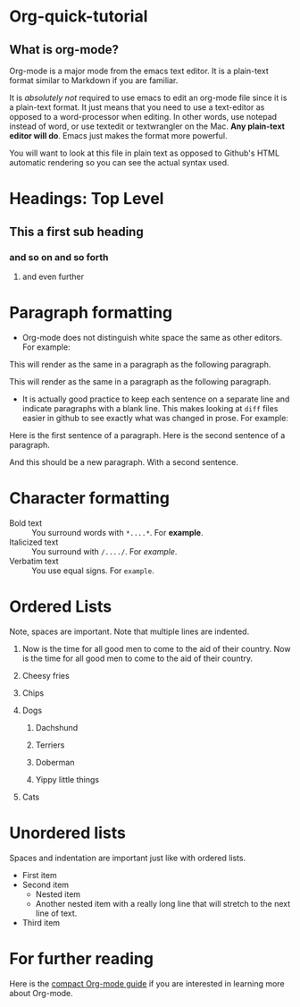 * Org-quick-tutorial
** What is org-mode?
Org-mode is a major mode from the emacs text editor. It is a
plain-text format similar to Markdown if you are familiar. 

It is /absolutely not/ required to use emacs to edit an org-mode file
since it is a plain-text format. It just means that you need to use a
text-editor as opposed to a word-processor when editing. In other
words, use notepad instead of word, or use textedit or textwrangler on
the Mac. *Any plain-text editor will do*. Emacs just makes the format
more powerful.

You will want to look at this file in plain text as opposed to Github's
HTML automatic rendering so you can see the actual syntax used.

* Headings: Top Level 
** This a first sub heading
*** and so on and so forth
**** and even further
   	
* Paragraph formatting

- Org-mode does not distinguish white space the same as other
  editors. For example:

This 
will
render
as
the 
same 
in 
a 
paragraph 
as 
the 
following 
paragraph.


This will render as the same in a paragraph as the following
paragraph.

- It is actually good practice to keep each sentence on a separate
  line and indicate paragraphs with a blank line. This makes looking
  at =diff= files easier in github to see exactly what was changed in
  prose. For example:

Here is the first sentence of a paragraph. 
Here is the second sentence of a paragraph. 

And this should be a new paragraph. 
With a second sentence.
   
* Character formatting

- Bold text :: You surround words with =*....*=. For *example*.
- Italicized text :: You surround with =/..../=. For /example/.
- Verbatim text :: You use equal signs. For =example=.  

* Ordered Lists
  
Note, spaces are important. Note that multiple lines are indented. 

1. Now is the time for all good men to come to the aid of their
   country. Now is the time for all good men to come to the aid of
   their country.

2. Cheesy fries

3. Chips

4. Dogs

   1. Dachshund

   2. Terriers

   3. Doberman

   4. Yippy little things 

5. Cats

* Unordered lists
  
Spaces and indentation are important just like with ordered lists. 
  
- First item
- Second item
  - Nested item
  - Another nested item with a really long line that will stretch to
    the next line of text.
- Third item

* For further reading

Here is the [[http://orgmode.org/guide/][compact Org-mode guide]] if you are interested in learning
more about Org-mode.
